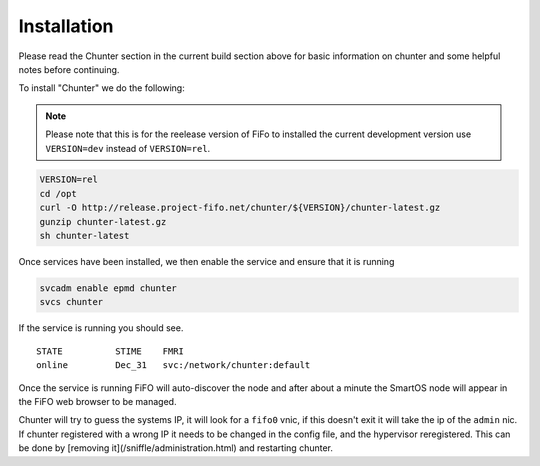 .. Project-FiFo documentation master file, created by
   Heinz N. Gies on Fri Aug 15 03:25:49 2014.

************
Installation
************

Please read the Chunter section in the current build section above for basic information on chunter and some helpful notes before continuing.

To install "Chunter" we do the following:

.. note::

   Please note that this is for the reelease version of FiFo to installed the current development version use ``VERSION=dev`` instead of ``VERSION=rel``.


.. code-block:: bash

   VERSION=rel
   cd /opt
   curl -O http://release.project-fifo.net/chunter/${VERSION}/chunter-latest.gz
   gunzip chunter-latest.gz
   sh chunter-latest

Once services have been installed, we then enable the service and ensure that it is running

.. code-block:: bash

   svcadm enable epmd chunter
   svcs chunter


If the service is running you should see.

::

   STATE          STIME    FMRI
   online         Dec_31   svc:/network/chunter:default


Once the service is running FiFO will auto-discover the node and after about a minute the SmartOS node will appear in the FiFO web browser to be managed.

Chunter will try to guess the systems IP, it will look for a ``fifo0`` vnic, if this doesn't exit it will take the ip of the ``admin`` nic. If chunter registered with a wrong IP it needs to be changed in the config file, and the hypervisor reregistered. This can be done by [removing it](/sniffle/administration.html) and restarting chunter.
